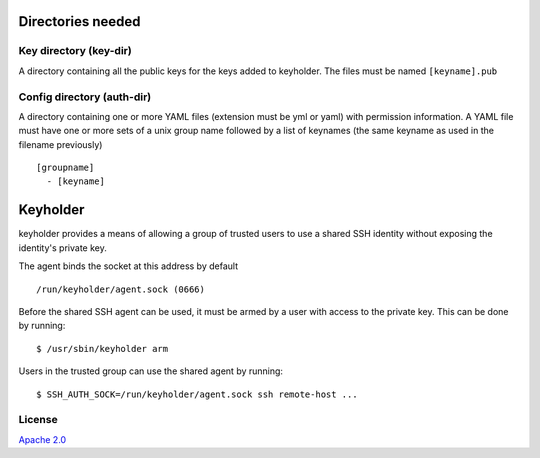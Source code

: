 Directories needed
==================
Key directory (key-dir)
-----------------------
A directory containing all the public keys for the keys added to keyholder.
The files must be named ``[keyname].pub``

Config directory (auth-dir)
---------------------------
A directory containing one or more YAML files (extension must be yml or yaml) with permission information. A YAML file must have one or more sets of a unix group name  followed by a list of keynames (the same keyname as used in the filename previously)

::

    [groupname]
      - [keyname]


Keyholder
=========

keyholder provides a means of allowing a group of trusted users to use a
shared SSH identity without exposing the identity's private key.

The agent binds the socket at this address by default

::

    /run/keyholder/agent.sock (0666)

Before the shared SSH agent can be used, it must be armed by a user with
access to the private key. This can be done by running:

::

    $ /usr/sbin/keyholder arm

Users in the trusted group can use the shared agent by running:

::

    $ SSH_AUTH_SOCK=/run/keyholder/agent.sock ssh remote-host ...

License
-------

`Apache 2.0 <https://www.apache.org/licenses/LICENSE-2.0>`__
